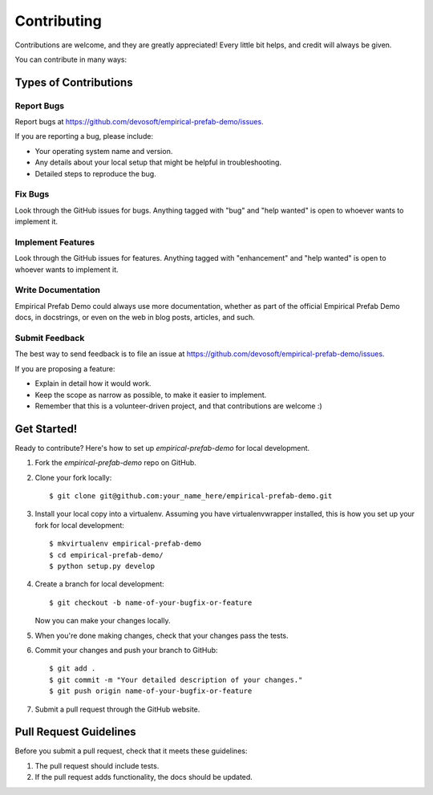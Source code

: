 .. highlight:: shell

============
Contributing
============

Contributions are welcome, and they are greatly appreciated! Every little bit
helps, and credit will always be given.

You can contribute in many ways:

Types of Contributions
----------------------

Report Bugs
~~~~~~~~~~~

Report bugs at https://github.com/devosoft/empirical-prefab-demo/issues.

If you are reporting a bug, please include:

* Your operating system name and version.
* Any details about your local setup that might be helpful in troubleshooting.
* Detailed steps to reproduce the bug.

Fix Bugs
~~~~~~~~

Look through the GitHub issues for bugs. Anything tagged with "bug" and "help
wanted" is open to whoever wants to implement it.

Implement Features
~~~~~~~~~~~~~~~~~~

Look through the GitHub issues for features. Anything tagged with "enhancement"
and "help wanted" is open to whoever wants to implement it.

Write Documentation
~~~~~~~~~~~~~~~~~~~

Empirical Prefab Demo could always use more documentation, whether as part of the
official Empirical Prefab Demo docs, in docstrings, or even on the web in blog posts,
articles, and such.

Submit Feedback
~~~~~~~~~~~~~~~

The best way to send feedback is to file an issue at https://github.com/devosoft/empirical-prefab-demo/issues.

If you are proposing a feature:

* Explain in detail how it would work.
* Keep the scope as narrow as possible, to make it easier to implement.
* Remember that this is a volunteer-driven project, and that contributions
  are welcome :)

Get Started!
------------

Ready to contribute? Here's how to set up `empirical-prefab-demo` for local development.

1. Fork the `empirical-prefab-demo` repo on GitHub.
2. Clone your fork locally::

    $ git clone git@github.com:your_name_here/empirical-prefab-demo.git

3. Install your local copy into a virtualenv. Assuming you have virtualenvwrapper installed, this is how you set up your fork for local development::

    $ mkvirtualenv empirical-prefab-demo
    $ cd empirical-prefab-demo/
    $ python setup.py develop

4. Create a branch for local development::

    $ git checkout -b name-of-your-bugfix-or-feature

   Now you can make your changes locally.

5. When you're done making changes, check that your changes pass the
   tests.

6. Commit your changes and push your branch to GitHub::

    $ git add .
    $ git commit -m "Your detailed description of your changes."
    $ git push origin name-of-your-bugfix-or-feature

7. Submit a pull request through the GitHub website.

Pull Request Guidelines
-----------------------

Before you submit a pull request, check that it meets these guidelines:

1. The pull request should include tests.
2. If the pull request adds functionality, the docs should be updated.
